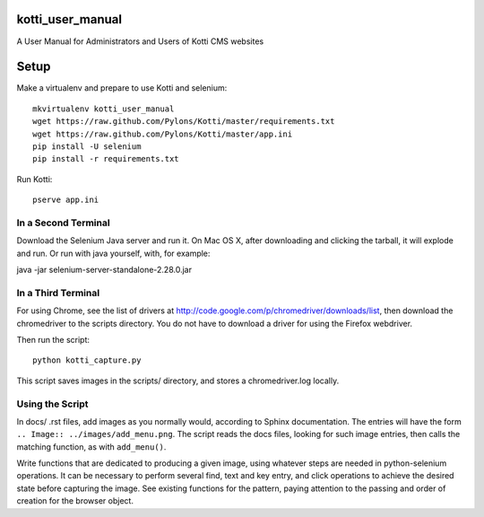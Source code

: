 kotti_user_manual
=================

A User Manual for Administrators and Users of Kotti CMS websites

Setup
=====

Make a virtualenv and prepare to use Kotti and selenium::
 
  mkvirtualenv kotti_user_manual
  wget https://raw.github.com/Pylons/Kotti/master/requirements.txt
  wget https://raw.github.com/Pylons/Kotti/master/app.ini
  pip install -U selenium
  pip install -r requirements.txt

Run Kotti::

  pserve app.ini

In a Second Terminal
--------------------

Download the Selenium Java server and run it. On Mac OS X, after downloading
and clicking the tarball, it will explode and run. Or run with java yourself,
with, for example:

java -jar selenium-server-standalone-2.28.0.jar

In a Third Terminal
-------------------

For using Chrome, see the list of drivers at
http://code.google.com/p/chromedriver/downloads/list, then download the
chromedriver to the scripts directory. You do not have to download a
driver for using the Firefox webdriver.

Then run the script::

  python kotti_capture.py

This script saves images in the scripts/ directory, and stores a
chromedriver.log locally.

Using the Script
----------------

In docs/ .rst files, add images as you normally would, according to Sphinx
documentation. The entries will have the form ``.. Image::
../images/add_menu.png``. The script reads the docs files, looking for such
image entries, then calls the matching function, as with ``add_menu()``. 

Write functions that are dedicated to producing a given image, using whatever
steps are needed in python-selenium operations. It can be necessary to perform
several find, text and key entry, and click operations to achieve the desired
state before capturing the image. See existing functions for the pattern,
paying attention to the passing and order of creation for the browser object.

